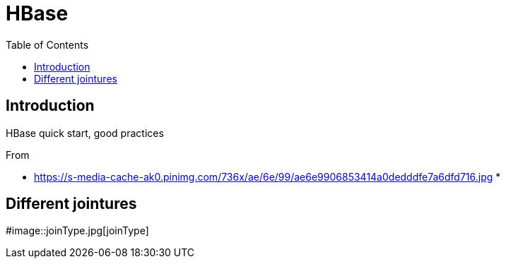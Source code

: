 = HBase
:toc:

== Introduction 

HBase quick start, good practices 

From 

 * https://s-media-cache-ak0.pinimg.com/736x/ae/6e/99/ae6e9906853414a0dedddfe7a6dfd716.jpg
 * 

== Different jointures 



#image::joinType.jpg[joinType]